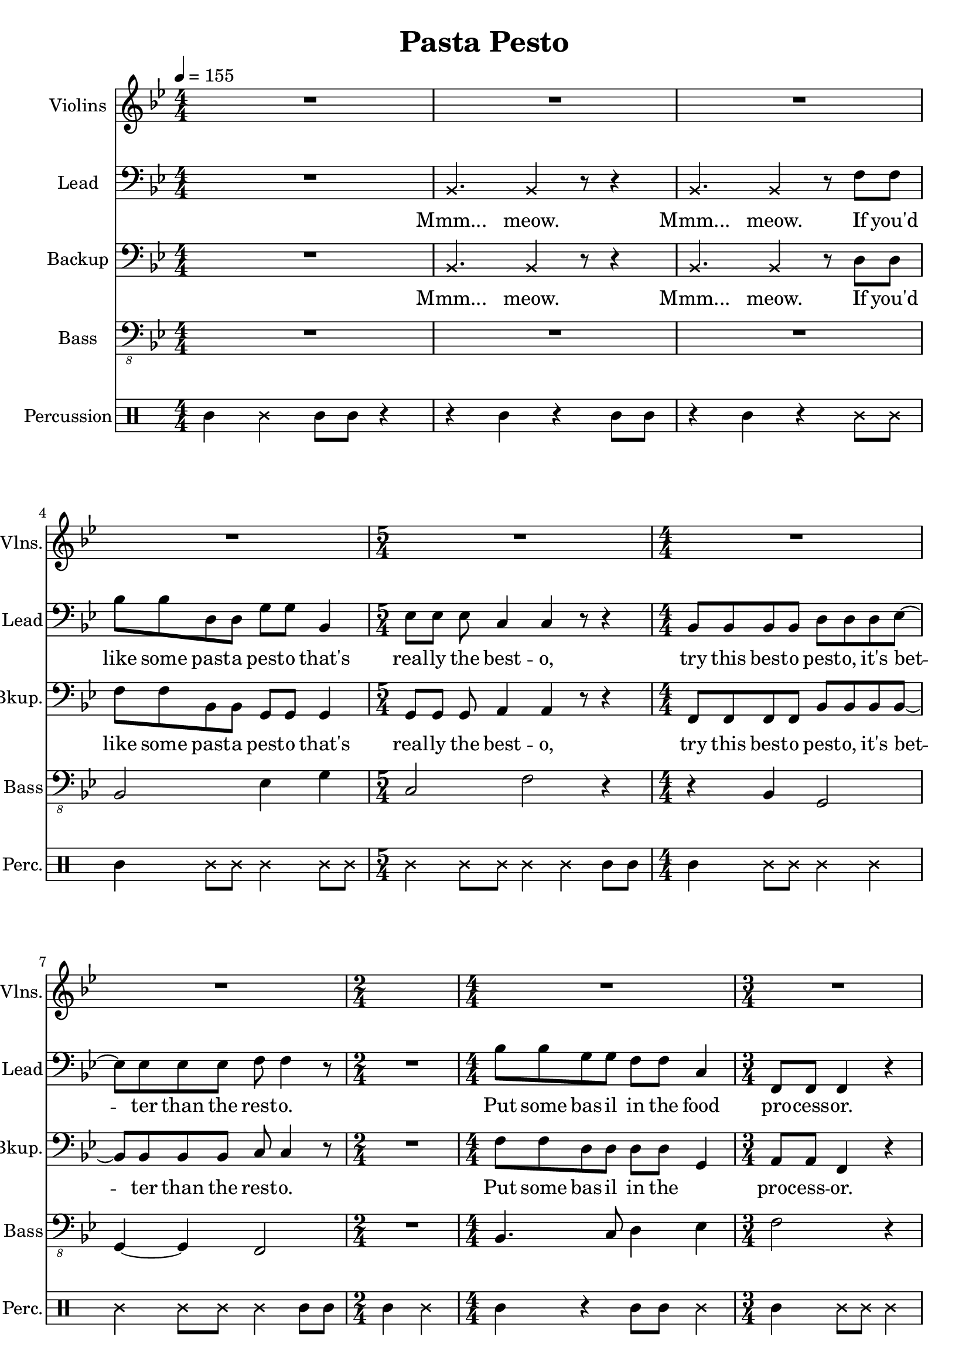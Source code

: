 
\version "2.18.2"
% automatically converted by musicxml2ly from /tmp/pasta_pesto.xml

\header {
    encodingsoftware = "MuseScore 2.0.3"
    encodingdate = "2017-08-06"
    title = "Pasta Pesto"
    }

\layout {
    \context { \Score
        skipBars = ##t
        }
    }
PartPOneVoiceOne =  \relative c' {
    \clef "treble" \key bes \major \numericTimeSignature\time 4/4 | % 1
    \tempo 4=155 R1*4 | % 5
    \time 5/4  R4*5 | % 6
    \numericTimeSignature\time 4/4  R1*2 | % 8
    \time 2/4  s2 | % 9
    \numericTimeSignature\time 4/4  R1 | \barNumberCheck #10
    \time 3/4  R2.*3 | % 13
    \numericTimeSignature\time 4/4  R1 \bar "|."
    }

PartPTwoVoiceOne =  \relative bes, {
    \clef "bass" \key bes \major \numericTimeSignature\time 4/4 R1 | % 2
    \once \override NoteHead #'style = #'cross bes4. \once \override
    NoteHead #'style = #'cross bes4 r8 r4 | % 3
    \once \override NoteHead #'style = #'cross bes4. \once \override
    NoteHead #'style = #'cross bes4 r8 f'8 f8 | % 4
    bes8 bes8 d,8 d8 g8 g8 bes,4 | % 5
    \time 5/4  es8 es8 es8 c4 c4 r8 r4 | % 6
    \numericTimeSignature\time 4/4  bes8 bes8 bes8 bes8 d8 d8 d8 es8 ~ | % 7
    es8 es8 es8 es8 f8 f4 r8 | % 8
    \time 2/4  R2 | % 9
    \numericTimeSignature\time 4/4  bes8 bes8 g8 g8 f8 f8 c4 |
    \barNumberCheck #10
    \time 3/4  f,8 f8 f4 r4 | % 11
    bes8 bes8 g8 g8 c8 c8 ~ | % 12
    c8 r2 r8 | % 13
    \numericTimeSignature\time 4/4  r4 f,8 f8 f4 r4 \bar "|."
    }

PartPTwoVoiceOneLyricsOne =  \lyricmode { "Mmm..." "meow." "Mmm..."
    "meow." If "you'd" like some past -- a pest -- o "that's" real -- ly
    the best -- "o," try this best -- o pest -- "o," "it's" bet -- ter
    than the rest -- "o." Put some bas -- il in the food pro -- cess --
    "or." Add some cheese and gar -- "lic." Ok -- "ay," "more." }
PartPThreeVoiceOne =  \relative bes, {
    \clef "bass" \key bes \major \numericTimeSignature\time 4/4 R1 | % 2
    \once \override NoteHead #'style = #'cross bes4. \once \override
    NoteHead #'style = #'cross bes4 r8 r4 | % 3
    \once \override NoteHead #'style = #'cross bes4. \once \override
    NoteHead #'style = #'cross bes4 r8 d8 d8 | % 4
    f8 f8 bes,8 bes8 g8 g8 g4 | % 5
    \time 5/4  g8 g8 g8 a4 a4 r8 r4 | % 6
    \numericTimeSignature\time 4/4  f8 f8 f8 f8 bes8 bes8 bes8 bes8 ~ | % 7
    bes8 bes8 bes8 bes8 c8 c4 r8 | % 8
    \time 2/4  R2 | % 9
    \numericTimeSignature\time 4/4  f8 f8 d8 d8 d8 d8 g,4 |
    \barNumberCheck #10
    \time 3/4  a8 a8 f4 r4 | % 11
    f8 f8 es8 es8 f8 f8 ~ | % 12
    f8 r4 r8 f4 | % 13
    \numericTimeSignature\time 4/4  f8 f8 r2 r4 \bar "|."
    }

PartPThreeVoiceOneLyricsOne =  \lyricmode { "Mmm..." "meow." "Mmm..."
    "meow." If "you'd" like some past -- a pest -- o "that's" real -- ly
    the best -- "o," try this best -- o pest -- "o," "it's" bet -- ter
    than the rest -- "o." Put some bas -- il in the \skip4 proc -- ess
    -- "or." Add some cheese and gar -- "lic." More gar -- "lic." }
PartPFourVoiceOne =  \relative bes,, {
    \transposition c \clef "bass_8" \key bes \major
    \numericTimeSignature\time 4/4 R1*3 | % 4
    bes2 es4 g4 | % 5
    \time 5/4  c,2 f2 r4 | % 6
    \numericTimeSignature\time 4/4  r4 bes,4 g2 | % 7
    g4 ~ g4 f2 | % 8
    \time 2/4  R2 | % 9
    \numericTimeSignature\time 4/4  bes4. c8 d4 es4 | \barNumberCheck
    #10
    \time 3/4  f2 r4 | % 11
    d4 es4 a,4 ~ | % 12
    a4 r2 | % 13
    \numericTimeSignature\time 4/4  R1 \bar "|."
    }

PartPFiveVoiceOne =  \relative a' {
    \clef "percussion" \key bes \major \numericTimeSignature\time 4/4 a4
    \once \override NoteHead #'style = #'cross e'4 a,8 a8 r4 | % 2
    r4 a4 r4 a8 a8 | % 3
    r4 a4 r4 \once \override NoteHead #'style = #'cross e'8 \once
    \override NoteHead #'style = #'cross e8 | % 4
    a,4 \once \override NoteHead #'style = #'cross e'8 \once \override
    NoteHead #'style = #'cross e8 \once \override NoteHead #'style =
    #'cross e4 \once \override NoteHead #'style = #'cross e8 \once
    \override NoteHead #'style = #'cross e8 | % 5
    \time 5/4  \once \override NoteHead #'style = #'cross e4 \once
    \override NoteHead #'style = #'cross e8 \once \override NoteHead
    #'style = #'cross e8 \once \override NoteHead #'style = #'cross e4
    \once \override NoteHead #'style = #'cross e4 a,8 a8 | % 6
    \numericTimeSignature\time 4/4  a4 \once \override NoteHead #'style
    = #'cross e'8 \once \override NoteHead #'style = #'cross e8 \once
    \override NoteHead #'style = #'cross e4 \once \override NoteHead
    #'style = #'cross e4 | % 7
    \once \override NoteHead #'style = #'cross e4 \once \override
    NoteHead #'style = #'cross e8 \once \override NoteHead #'style =
    #'cross e8 \once \override NoteHead #'style = #'cross e4 a,8 a8 | % 8
    \time 2/4  a4 \once \override NoteHead #'style = #'cross e'4 | % 9
    \numericTimeSignature\time 4/4  a,4 r4 a8 a8 \once \override
    NoteHead #'style = #'cross e'4 | \barNumberCheck #10
    \time 3/4  a,4 \once \override NoteHead #'style = #'cross e'8 \once
    \override NoteHead #'style = #'cross e8 \once \override NoteHead
    #'style = #'cross e4 | % 11
    r4 \once \override NoteHead #'style = #'cross e4 \once \override
    NoteHead #'style = #'cross e4 | % 12
    a,8 a8 a4 r4 | % 13
    \numericTimeSignature\time 4/4  r2 r4 \once \override NoteHead
    #'style = #'cross e'4 \bar "|."
    }


% The score definition
\score {
    <<
        \new Staff <<
            \set Staff.instrumentName = "Violins"
            \set Staff.shortInstrumentName = "Vlns."
            \context Staff << 
                \context Voice = "PartPOneVoiceOne" { \PartPOneVoiceOne }
                >>
            >>
        \new Staff <<
            \set Staff.instrumentName = "Lead"
            \set Staff.shortInstrumentName = "Lead"
            \context Staff << 
                \context Voice = "PartPTwoVoiceOne" { \PartPTwoVoiceOne }
                \new Lyrics \lyricsto "PartPTwoVoiceOne" \PartPTwoVoiceOneLyricsOne
                >>
            >>
        \new Staff <<
            \set Staff.instrumentName = "Backup"
            \set Staff.shortInstrumentName = "Bkup."
            \context Staff << 
                \context Voice = "PartPThreeVoiceOne" { \PartPThreeVoiceOne }
                \new Lyrics \lyricsto "PartPThreeVoiceOne" \PartPThreeVoiceOneLyricsOne
                >>
            >>
        \new Staff <<
            \set Staff.instrumentName = "Bass"
            \set Staff.shortInstrumentName = "Bass"
            \context Staff << 
                \context Voice = "PartPFourVoiceOne" { \PartPFourVoiceOne }
                >>
            >>
        \new DrumStaff <<
            \set DrumStaff.instrumentName = "Percussion"
            \set DrumStaff.shortInstrumentName = "Perc."
            \context DrumStaff << 
                \context DrumVoice = "PartPFiveVoiceOne" { \PartPFiveVoiceOne }
                >>
            >>
        
        >>
    \layout {}
    % To create MIDI output, uncomment the following line:
    %  \midi {}
    }

